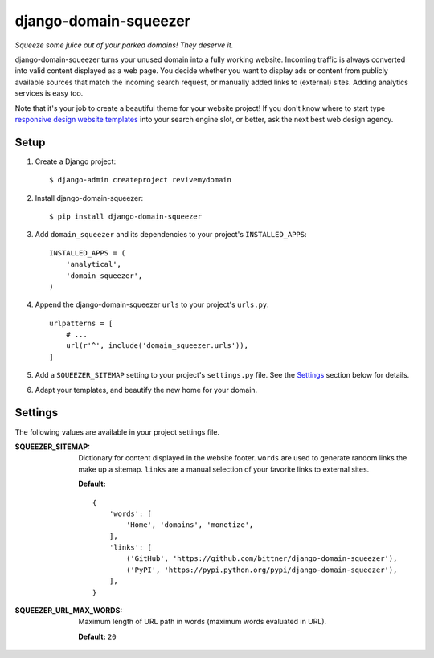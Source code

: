 django-domain-squeezer
======================

*Squeeze some juice out of your parked domains! They deserve it.*

django-domain-squeezer turns your unused domain into a fully working website.
Incoming traffic is always converted into valid content displayed as a web
page.  You decide whether you want to display ads or content from publicly
available sources that match the incoming search request, or manually added
links to (external) sites.  Adding analytics services is easy too.

Note that it's your job to create a beautiful theme for your website project!
If you don't know where to start type `responsive design website templates`_
into your search engine slot, or better, ask the next best web design agency.


.. _responsive design website templates:
    https://duckduckgo.com/?q=responsive+design+website+templates

Setup
-----

#. Create a Django project::

    $ django-admin createproject revivemydomain

#. Install django-domain-squeezer::

    $ pip install django-domain-squeezer

#. Add ``domain_squeezer`` and its dependencies to your project's
   ``INSTALLED_APPS``::

    INSTALLED_APPS = (
        'analytical',
        'domain_squeezer',
    )

#. Append the django-domain-squeezer ``urls`` to your project's ``urls.py``::

    urlpatterns = [
        # ...
        url(r'^', include('domain_squeezer.urls')),
    ]

#. Add a ``SQUEEZER_SITEMAP`` setting to your project's ``settings.py`` file.
   See the Settings_ section below for details.

#. Adapt your templates, and beautify the new home for your domain.

Settings
--------

The following values are available in your project settings file.

:SQUEEZER_SITEMAP:
   Dictionary for content displayed in the website footer.
   ``words`` are used to generate random links the make up a sitemap.
   ``links`` are a manual selection of your favorite links to external sites.

   **Default:** ::

      {
          'words': [
              'Home', 'domains', 'monetize',
          ],
          'links': [
              ('GitHub', 'https://github.com/bittner/django-domain-squeezer'),
              ('PyPI', 'https://pypi.python.org/pypi/django-domain-squeezer'),
          ],
      }

:SQUEEZER_URL_MAX_WORDS:
   Maximum length of URL path in words (maximum words evaluated in URL).

   **Default:** ``20``
